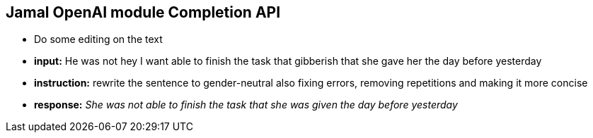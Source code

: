 == Jamal OpenAI module Completion API

* Do some editing on the text



* *input:* He was not hey I want  able to finish the task that gibberish that she gave her the day before yesterday
* *instruction:* rewrite the sentence to gender-neutral also fixing errors, removing repetitions and making it more concise
* *response:* __She was not able to finish the task that she was given the day before yesterday
__
